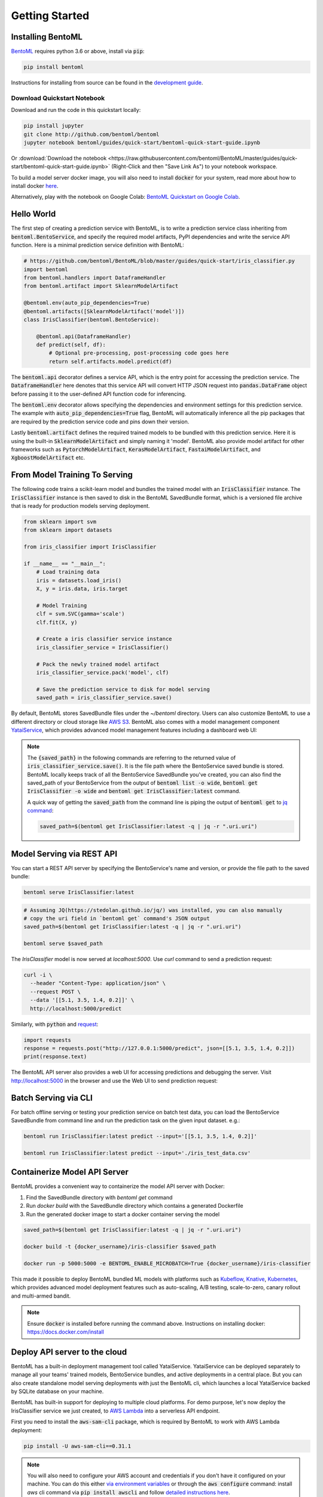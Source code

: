 .. _getting-started-page:

Getting Started
===============

Installing BentoML
------------------

`BentoML <https://github.com/bentoml/BentoML>`_ requires python 3.6 or above, install
via :code:`pip`:

.. code-block:: bash

    pip install bentoml

Instructions for installing from source can be found in the
`development guide <https://github.com/bentoml/BentoML/blob/master/DEVELOPMENT.md>`_.


Download Quickstart Notebook
++++++++++++++++++++++++++++

Download and run the code in this quickstart locally:

.. code-block:: bash

    pip install jupyter
    git clone http://github.com/bentoml/bentoml
    jupyter notebook bentoml/guides/quick-start/bentoml-quick-start-guide.ipynb

Or :download:`Download the notebook <https://raw.githubusercontent.com/bentoml/BentoML/master/guides/quick-start/bentoml-quick-start-guide.ipynb>`
(Right-Click and then "Save Link As") to your notebook workspace.

To build a model server docker image, you will also need to install
:code:`docker` for your system, read more about how to install docker
`here <https://docs.docker.com/install/>`_.


Alternatively, play with the notebook on Google Colab:
`BentoML Quickstart on Google Colab <https://colab.research.google.com/github/bentoml/BentoML/blob/master/guides/quick-start/bentoml-quick-start-guide.ipynb>`_.



Hello World
-----------

The first step of creating a prediction service with BentoML, is to write a prediction
service class inheriting from :code:`bentoml.BentoService`, and specify the required
model artifacts, PyPI dependencies and write the service API function. Here is a minimal 
prediction service definition with BentoML:

.. code-block:: python

  # https://github.com/bentoml/BentoML/blob/master/guides/quick-start/iris_classifier.py
  import bentoml
  from bentoml.handlers import DataframeHandler
  from bentoml.artifact import SklearnModelArtifact

  @bentoml.env(auto_pip_dependencies=True)
  @bentoml.artifacts([SklearnModelArtifact('model')])
  class IrisClassifier(bentoml.BentoService):

      @bentoml.api(DataframeHandler)
      def predict(self, df):
          # Optional pre-processing, post-processing code goes here
          return self.artifacts.model.predict(df)


The :code:`bentoml.api` decorator defines a service API, which is the entry point for
accessing the prediction service. The :code:`DataframeHandler` here denotes that this 
service API will convert HTTP JSON request into :code:`pandas.DataFrame` object before
passing it to the user-defined API function code for inferencing. 

The :code:`bentoml.env` decorator allows specifying the dependencies and environment
settings for this prediction service. The example with 
:code:`auto_pip_dependencies=True` flag, BentoML will automatically inference all the
pip packages that are required by the prediction service code and pins down their
version.

Lastly :code:`bentoml.artifact` defines the required trained models to be
bundled with this prediction service. Here it is using the built-in
:code:`SklearnModelArtifact` and simply naming it 'model'. BentoML also provide model
artifact for other frameworks such as :code:`PytorchModelArtifact`,
:code:`KerasModelArtifact`, :code:`FastaiModelArtifact`, and
:code:`XgboostModelArtifact` etc.


From Model Training To Serving
------------------------------

The following code trains a scikit-learn model and bundles the trained model with an
:code:`IrisClassifier` instance. The :code:`IrisClassifier` instance is then saved to 
disk in the BentoML SavedBundle format, which is a versioned file archive that is ready 
for production models serving deployment.

.. code-block:: python

  from sklearn import svm
  from sklearn import datasets

  from iris_classifier import IrisClassifier

  if __name__ == "__main__":
      # Load training data
      iris = datasets.load_iris()
      X, y = iris.data, iris.target

      # Model Training
      clf = svm.SVC(gamma='scale')
      clf.fit(X, y)

      # Create a iris classifier service instance
      iris_classifier_service = IrisClassifier()

      # Pack the newly trained model artifact
      iris_classifier_service.pack('model', clf)

      # Save the prediction service to disk for model serving
      saved_path = iris_classifier_service.save()

By default, BentoML stores SavedBundle files under the `~/bentoml` directory. Users 
can also customize BentoML to use a different directory or cloud storage like
`AWS S3 <https://aws.amazon.com/s3/>`_. BentoML also comes with a model management
component `YataiService <https://docs.bentoml.org/en/latest/concepts.html#customizing-model-repository>`_,
which provides advanced model management features including a dashboard web UI:

.. image:: _static/img/yatai-service-web-ui-repository.png
    :alt: BentoML YataiService Bento Repository Page

.. image:: _static/img/yatai-service-web-ui-repository-detail.png
    :alt: BentoML YataiService Bento Details Page



.. note::

    The :code:`{saved_path}` in the following commands are referring to the returned
    value of :code:`iris_classifier_service.save()`.
    It is the file path where the BentoService saved bundle is stored.
    BentoML locally keeps track of all the BentoService SavedBundle you've created,
    you can also find the saved_path of your BentoService from the output of
    :code:`bentoml list -o wide`, :code:`bentoml get IrisClassifier -o wide` and
    :code:`bentoml get IrisClassifier:latest` command.

    A quick way of getting the :code:`saved_path` from the command line is piping the
    output of :code:`bentoml get` to `jq command <https://stedolan.github.io/jq/>`_:

    .. code-block:: bash

        saved_path=$(bentoml get IrisClassifier:latest -q | jq -r ".uri.uri")



Model Serving via REST API
--------------------------

You can start a REST API server by specifying the BentoService's name and version, or
provide the file path to the saved bundle:

.. code-block:: bash

    bentoml serve IrisClassifier:latest

.. code-block:: bash

    # Assuming JQ(https://stedolan.github.io/jq/) was installed, you can also manually
    # copy the uri field in `bentoml get` command's JSON output
    saved_path=$(bentoml get IrisClassifier:latest -q | jq -r ".uri.uri")

    bentoml serve $saved_path

The `IrisClassifier` model is now served at `localhost:5000`. Use `curl` command to send
a prediction request:

.. code-block:: bash

  curl -i \
    --header "Content-Type: application/json" \
    --request POST \
    --data '[[5.1, 3.5, 1.4, 0.2]]' \
    http://localhost:5000/predict

Similarly, with :code:`python` and 
`request <https://requests.readthedocs.io/en/master/>`_:

.. code-block:: python

    import requests
    response = requests.post("http://127.0.0.1:5000/predict", json=[[5.1, 3.5, 1.4, 0.2]])
    print(response.text)


The BentoML API server also provides a web UI for accessing predictions and debugging 
the server. Visit http://localhost:5000 in the browser and use the Web UI to send
prediction request:

.. image:: https://raw.githubusercontent.com/bentoml/BentoML/master/guides/quick-start/bento-api-server-web-ui.png
  :width: 600
  :alt: BentoML API Server Web UI Screenshot



Batch Serving via CLI
---------------------

For batch offline serving or testing your prediction service on batch test data, you
can load the BentoService SavedBundle from command line and run the prediction task on
the given input dataset. e.g.:

.. code-block:: bash

  bentoml run IrisClassifier:latest predict --input='[[5.1, 3.5, 1.4, 0.2]]'

  bentoml run IrisClassifier:latest predict --input='./iris_test_data.csv'


Containerize Model API Server
-----------------------------

BentoML provides a convenient way to containerize the model API server with Docker:

1. Find the SavedBundle directory with `bentoml get` command

2. Run `docker build` with the SavedBundle directory which contains a generated Dockerfile

3. Run the generated docker image to start a docker container serving the model


.. code-block:: bash

  saved_path=$(bentoml get IrisClassifier:latest -q | jq -r ".uri.uri")

  docker build -t {docker_username}/iris-classifier $saved_path

  docker run -p 5000:5000 -e BENTOML_ENABLE_MICROBATCH=True {docker_username}/iris-classifier


This made it possible to deploy BentoML bundled ML models with platforms such as
`Kubeflow <https://www.kubeflow.org/docs/components/serving/bentoml/>`_,
`Knative <https://knative.dev/community/samples/serving/machinelearning-python-bentoml/>`_,
`Kubernetes <https://docs.bentoml.org/en/latest/deployment/kubernetes.html>`_, which
provides advanced model deployment features such as auto-scaling, A/B testing,
scale-to-zero, canary rollout and multi-armed bandit.

.. note::

  Ensure :code:`docker` is installed before running the command above.
  Instructions on installing docker: https://docs.docker.com/install


Deploy API server to the cloud
------------------------------

BentoML has a built-in deployment management tool called YataiService. YataiService can
be deployed separately to manage all your teams' trained models, BentoService bundles,
and active deployments in a central place. But you can also create standalone model
serving deployments with just the BentoML cli, which launches a local YataiService
backed by SQLite database on your machine.

BentoML has built-in support for deploying to multiple cloud platforms. For demo
purpose, let's now deploy the IrisClassifier service we just created, to
`AWS Lambda <https://aws.amazon.com/lambda/>`_ into a serverless API endpoint.

First you need to install the :code:`aws-sam-cli` package, which is required by BentoML
to work with AWS Lambda deployment:

.. code-block:: bash

    pip install -U aws-sam-cli==0.31.1


.. note::

    You will also need to configure your AWS account and credentials if you don't have
    it configured on your machine. You can do this either
    `via environment variables <https://docs.aws.amazon.com/sdk-for-java/v1/developer-guide/setup-credentials.html>`_
    or through the :code:`aws configure` command: install `aws` cli command via
    :code:`pip install awscli` and follow
    `detailed instructions here <https://docs.aws.amazon.com/cli/latest/userguide/cli-chap-configure.html#cli-quick-configuration>`_.

Now you can run the :code:`bentoml deploy` command, to create a AWS Lambda deployment,
hosting the BentService you've created:


.. code-block:: bash

    # replace the version here with the generated version string when creating the BentoService SavedBundle
    bentoml lambda deploy quick-start-guide-deployment \
        -b=IrisClassifier:20191126125258_4AB1D4 \


Distribute BentoService as a PyPI package
-----------------------------------------

The BentoService SavedBundle is pip-installable and can be directly distributed as a
PyPI package if you plan to use the model in your python applications. You can install
it as as a system-wide python package with :code:`pip`:

.. code-block:: bash

  saved_path=$(bentoml get IrisClassifier:latest -q | jq -r ".uri.uri")

  pip install $saved_path


.. code-block:: python

  # Your bentoML model class name will become the package name
  import IrisClassifier

  installed_svc = IrisClassifier.load()
  installed_svc.predict([[5.1, 3.5, 1.4, 0.2]])

This also allow users to upload their BentoService to pypi.org as public python package
or to their organization's private PyPi index to share with other developers.

.. code-block:: bash

    cd $saved_path & python setup.py sdist upload

.. note::

    You will have to configure ".pypirc" file before uploading to pypi index.
    You can find more information about distributing python package at:
    https://docs.python.org/3.7/distributing/index.html#distributing-index

Interested in learning more about BentoML? Check out the
:ref:`BentoML Core Concepts and best practices walkthrough <core-concepts-page>`,
a must-read for anyone who is looking to adopt BentoML.

Be sure to `join BentoML slack channel <http://bit.ly/2N5IpbB>`_ to hear about the
latest development updates and be part of the roadmap discussions.
